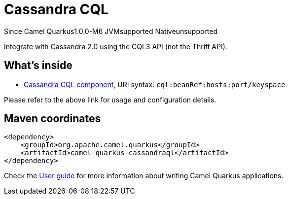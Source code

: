 // Do not edit directly!
// This file was generated by camel-quarkus-maven-plugin:update-extension-doc-page

[[cassandraql]]
= Cassandra CQL

[.badges]
[.badge-key]##Since Camel Quarkus##[.badge-version]##1.0.0-M6## [.badge-key]##JVM##[.badge-supported]##supported## [.badge-key]##Native##[.badge-unsupported]##unsupported##

Integrate with Cassandra 2.0 using the CQL3 API (not the Thrift API).

== What's inside

* https://camel.apache.org/components/latest/cql-component.html[Cassandra CQL component], URI syntax: `cql:beanRef:hosts:port/keyspace`

Please refer to the above link for usage and configuration details.

== Maven coordinates

[source,xml]
----
<dependency>
    <groupId>org.apache.camel.quarkus</groupId>
    <artifactId>camel-quarkus-cassandraql</artifactId>
</dependency>
----

Check the xref:user-guide/index.adoc[User guide] for more information about writing Camel Quarkus applications.
